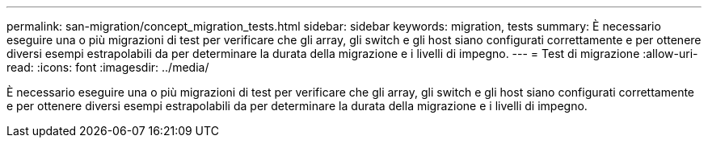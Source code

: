 ---
permalink: san-migration/concept_migration_tests.html 
sidebar: sidebar 
keywords: migration, tests 
summary: È necessario eseguire una o più migrazioni di test per verificare che gli array, gli switch e gli host siano configurati correttamente e per ottenere diversi esempi estrapolabili da per determinare la durata della migrazione e i livelli di impegno. 
---
= Test di migrazione
:allow-uri-read: 
:icons: font
:imagesdir: ../media/


[role="lead"]
È necessario eseguire una o più migrazioni di test per verificare che gli array, gli switch e gli host siano configurati correttamente e per ottenere diversi esempi estrapolabili da per determinare la durata della migrazione e i livelli di impegno.
